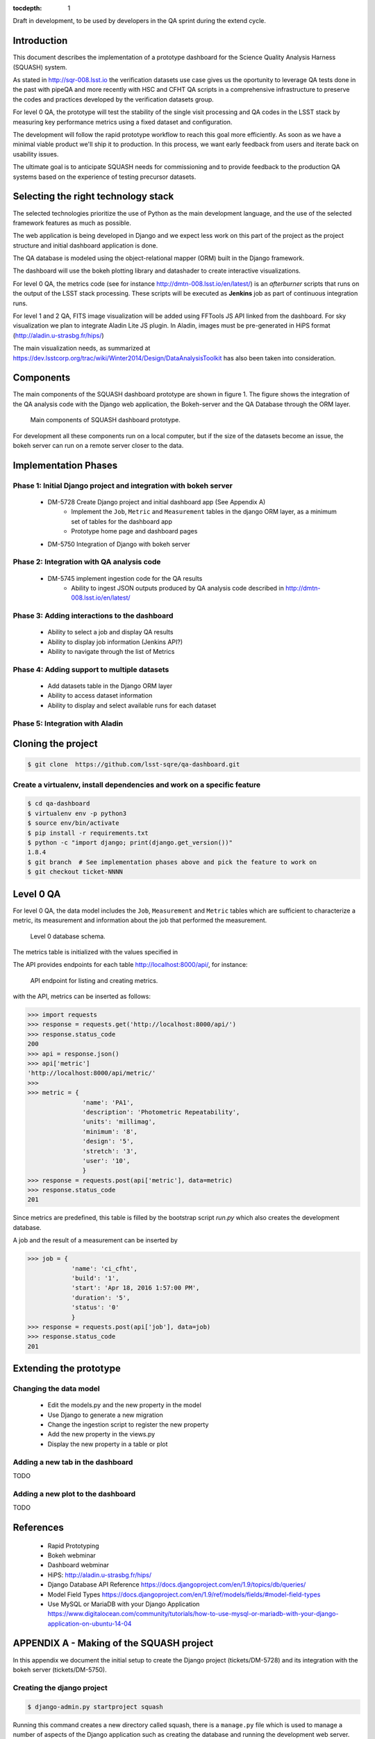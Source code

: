 ..
  Content of technical report.

  See http://docs.lsst.codes/en/latest/development/docs/rst_styleguide.html
  for a guide to reStructuredText writing.

  Do not put the title, authors or other metadata in this document;
  those are automatically added.

  Use the following syntax for sections:

  Sections
  ========

  and

  Subsections
  -----------

  and

  Subsubsections
  ^^^^^^^^^^^^^^

  To add images, add the image file (png, svg or jpeg preferred) to the
  _static/ directory. The reST syntax for adding the image is

  .. figure:: /_static/filename.ext
     :name: fig-label
     :target: http://target.link/url

     Caption text.

   Run: ``make html`` and ``open _build/html/index.html`` to preview your work.
   See the README at https://github.com/lsst-sqre/lsst-report-bootstrap or
   this repo's README for more info.

   Feel free to delete this instructional comment.

:tocdepth: 1

Draft in development, to be used by developers in the QA sprint during the extend cycle.

Introduction
============

This document describes the implementation of a prototype dashboard for the
Science Quality Analysis Harness (SQUASH) system.

As stated in http://sqr-008.lsst.io the verification datasets use case
gives us the oportunity to leverage QA tests done in the past with pipeQA and more recently with HSC and CFHT QA
scripts in a comprehensive infrastructure to preserve the codes and practices developed
by the verification datasets group.

For level 0 QA, the prototype will test the stability of the single visit processing and QA codes in the LSST
stack by measuring key performance metrics using a fixed dataset and configuration.

The development will follow the rapid prototype workflow to reach this goal more
efficiently. As soon as we have a minimal viable product we'll ship it to production.
In this process, we want early feedback from users and iterate back on usability issues.

The ultimate goal is to anticipate SQUASH needs for commissioning and to provide feedback to
the production QA systems based on the experience of testing precursor
datasets.

Selecting the right technology stack
====================================

The selected technologies prioritize the use of Python as the 
main development language, and the use of the selected framework features as much as possible.

The web application is being developed in Django  and we expect less work
on this part of the project as the project structure and initial dashboard application
is done.

The QA database is modeled using the object-relational mapper
(ORM) built in the Django framework.

The dashboard will use the bokeh plotting library and datashader to
create interactive visualizations.

For level 0 QA, the metrics code (see for instance http://dmtn-008.lsst.io/en/latest/) is an *afterburner* scripts that
runs on the output of the LSST stack processing. These scripts will be executed as **Jenkins** job as part of continuous
integration runs.

For level 1 and 2 QA, FITS image visualization will be added using FFTools JS API linked from the dashboard.
For sky visualization we plan to integrate Aladin Lite JS plugin. In Aladin, images must be pre-generated in
HiPS format (http://aladin.u-strasbg.fr/hips/)

The main visualization needs, as summarized at https://dev.lsstcorp.org/trac/wiki/Winter2014/Design/DataAnalysisToolkit
has also been taken into consideration.


Components
==========

The main components of the SQUASH dashboard prototype are shown in figure 1. 
The figure shows the integration of the QA analysis code with the Django
web application, the Bokeh-server and the QA Database through the ORM layer. 

.. figure:: _static/components.png
   :name: fig-components
   :target: _static/components.png
   :alt: Main components of the SQUASH prototype 

   Main components of SQUASH dashboard prototype.

For development all these components run on a local computer, but if the size of the
datasets become an issue, the bokeh server can run on a remote server closer to the data.


Implementation Phases
=====================

Phase 1: Initial Django project and integration with bokeh server
^^^^^^^^^^^^^^^^^^^^^^^^^^^^^^^^^^^^^^^^^^^^^^^^^^^^^^^^^^^^^^^^^

    - DM-5728 Create Django project and initial dashboard app  (See Appendix A)
        - Implement the ``Job``, ``Metric`` and ``Measurement`` tables in the django ORM layer, as a minimum set of tables for the dashboard app
        - Prototype home page and dashboard pages
    - DM-5750 Integration of Django with bokeh server

Phase 2: Integration with QA analysis code
^^^^^^^^^^^^^^^^^^^^^^^^^^^^^^^^^^^^^^^^^^

    - DM-5745 implement ingestion code for the QA results
        - Ability to ingest JSON outputs produced by QA analysis code described in http://dmtn-008.lsst.io/en/latest/

Phase 3: Adding interactions to the dashboard
^^^^^^^^^^^^^^^^^^^^^^^^^^^^^^^^^^^^^^^^^^^^^

    - Ability to select a job and display QA results
    - Ability to display job information (Jenkins API?)
    - Ability to navigate through the list of Metrics


Phase 4: Adding support to multiple datasets
^^^^^^^^^^^^^^^^^^^^^^^^^^^^^^^^^^^^^^^^^^^^

    - Add datasets table in the Django ORM layer
    - Ability to access dataset information
    - Ability to display and select available runs for each dataset

Phase 5: Integration with Aladin
^^^^^^^^^^^^^^^^^^^^^^^^^^^^^^^^

Cloning the project
====================

.. code-block:: text

    $ git clone  https://github.com/lsst-sqre/qa-dashboard.git

Create a virtualenv, install dependencies and work on a specific feature
^^^^^^^^^^^^^^^^^^^^^^^^^^^^^^^^^^^^^^^^^^^^^^^^^^^^^^^^^^^^^^^^^^^^^^^^
.. code-block:: text

    $ cd qa-dashboard
    $ virtualenv env -p python3
    $ source env/bin/activate
    $ pip install -r requirements.txt
    $ python -c "import django; print(django.get_version())"
    1.8.4
    $ git branch  # See implementation phases above and pick the feature to work on
    $ git checkout ticket-NNNN

Level 0 QA
==========

For level 0 QA, the data model includes the ``Job``, ``Measurement`` and ``Metric`` tables which are sufficient to
characterize a metric, its measurement and information about the job that performed the measurement.

.. figure:: _static/level0-db.png
   :name: fig-level0-db
   :target: _static/level0-db.png
   :alt: Level 0 database schema

   Level 0 database schema.

The metrics table is initialized with the values specified in

The API provides endpoints for each table http://localhost:8000/api/, for instance:

.. figure:: _static/api-metric.png
   :name: api-metric
   :target: _static/api-metric.png
   :alt: API endpoint for listing and creating metrics

   API endpoint for listing and creating metrics.


with the API, metrics can be inserted as follows:

.. code-block:: python

   >>> import requests
   >>> response = requests.get('http://localhost:8000/api/')
   >>> response.status_code
   200
   >>> api = response.json()
   >>> api['metric']
   'http://localhost:8000/api/metric/'
   >>>
   >>> metric = {
                  'name': 'PA1',
                  'description': 'Photometric Repeatability',
                  'units': 'millimag',
                  'minimum': '8',
                  'design': '5',
                  'stretch': '3',
                  'user': '10',
                  }
   >>> response = requests.post(api['metric'], data=metric)
   >>> response.status_code
   201

Since metrics are predefined, this table is filled by the bootstrap script `run.py` which also creates the development
database.

A job and the result of a measurement can be inserted by

.. code-block:: python

   >>> job = {
               'name': 'ci_cfht',
               'build': '1',
               'start': 'Apr 18, 2016 1:57:00 PM',
               'duration': '5',
               'status': '0'
               }
   >>> response = requests.post(api['job'], data=job)
   >>> response.status_code
   201


Extending the prototype
=======================

Changing the data model
^^^^^^^^^^^^^^^^^^^^^^^

   - Edit the models.py and the new property in the model
   - Use Django to generate a new migration
   - Change the ingestion script to register the new property
   - Add the new property in the views.py
   - Display the new property in a table or plot

Adding a new tab in the dashboard
^^^^^^^^^^^^^^^^^^^^^^^^^^^^^^^^^

TODO

Adding a new plot to the dashboard
^^^^^^^^^^^^^^^^^^^^^^^^^^^^^^^^^^

TODO



References
==========

 - Rapid Prototyping
 - Bokeh webminar
 - Dashboard webminar
 - HiPS: http://aladin.u-strasbg.fr/hips/
 - Django Database API Reference https://docs.djangoproject.com/en/1.9/topics/db/queries/
 - Model Field Types https://docs.djangoproject.com/en/1.9/ref/models/fields/#model-field-types
 - Use MySQL or MariaDB with your Django Application https://www.digitalocean.com/community/tutorials/how-to-use-mysql-or-mariadb-with-your-django-application-on-ubuntu-14-04

APPENDIX A - Making of the SQUASH  project
==========================================

In this appendix we document the initial setup to create
the Django project (tickets/DM-5728) and its integration with the bokeh server (tickets/DM-5750).

Creating the django project
^^^^^^^^^^^^^^^^^^^^^^^^^^^

.. code-block:: text

    $ django-admin.py startproject squash

Running this command creates a new directory called squash, there is a ``manage.py`` file which is used to manage a
number of aspects of the Django application such as creating the database and running the development web server.
Two other important files are ``squash/settings.py`` which contains configuration information for the application
such as how to connect to the database and ``squash/urls.py`` which maps URLs called by the browser
to the appropriate Python code.

Setting up the database
^^^^^^^^^^^^^^^^^^^^^^^

.. code-block:: text

    $ cd squash
    $ python manage.py migrate
    $ python manage.py createsuperuser

After running this command, there will be a database file ``db.sqlite3`` in the same directory as ``manage.py``. SQLite works
great for development, in production we will probably use MySQL. This command looks at ``INSTALLED_APPS`` in
``squash/settings.py`` and creates database tables for them. There are a number apps e.g ``admin``, ``auth`` and ``sessions``
installed by default.


Creating the dashboard app
^^^^^^^^^^^^^^^^^^^^^^^^^^

Lets create the dashboard app, every app in Django has its own model

.. code-block:: text

    $ python manage.py startapp dashboard

let Django knows about its existence by adding the new app at ``INSTALLED_APPS`` in ``squash/settings.py``

.. code-block:: python

    # Application definition

    INSTALLED_APPS = (
        'django.contrib.admin',
        'django.contrib.auth',
        'django.contrib.contenttypes',
        'django.contrib.sessions',
        'django.contrib.messages',
        'django.contrib.staticfiles',
        'dashboard',
    )



Let's create the models for ``Datasets``, ``Visit`` and ``Ccds`` by writing the corresponding classes in the
``dashboard/models.py`` file, that is a minimum set of tables needed to make the dashboard useful.

.. code-block:: text

    $ python manage.py makemigrations
    Migrations for 'dashboard':
        0001_initial.py:
            - Create model Ccd
            - Create model Dataset
            - Create model Visit
            - Add field visitId to ccd

.. code-block:: text

    $ python manage.py migrate
    Operations to perform:
      Synchronize unmigrated apps: staticfiles, messages
      Apply all migrations: sessions, admin, auth, contenttypes, dashboard
    Synchronizing apps without migrations:
      Creating tables...
        Running deferred SQL...
      Installing custom SQL...
    Running migrations:
      Rendering model states... DONE
      Applying dashboard.0001_initial... OK

Migrations are Django’s way of managing changes to models and the corresponding database tables. You have to register
the new models here ``dashboard/admin.py`` in order to see the tables from the Django admin interface.

.. code-block:: python

    from django.contrib import admin
    from .models import Dataset, Visit, Ccd
    
    admin.site.register(Dataset)
    admin.site.register(Visit)
    admin.site.register(Ccd)

Start up the development server and navigate to the admin site http://localhost:8000/admin/ to see the new tables:

.. code-block:: text

    $ python manage.py runserver


Prototype layouts
^^^^^^^^^^^^^^^^^

Basic Styling
-------------

Download Bootstrap from http://getbootstrap.com/getting-started/#download
and extract it the ``static`` directory, it provides the basic styling for the website.

The ``static`` directory must be defined in the ``squash/settings.py`` file:

.. code-block:: text

    STATICFILES_DIRS = (
        os.path.join(BASE_DIR, 'static'),
        )


Integration with bokeh server
^^^^^^^^^^^^^^^^^^^^^^^^^^^^^

TODO



